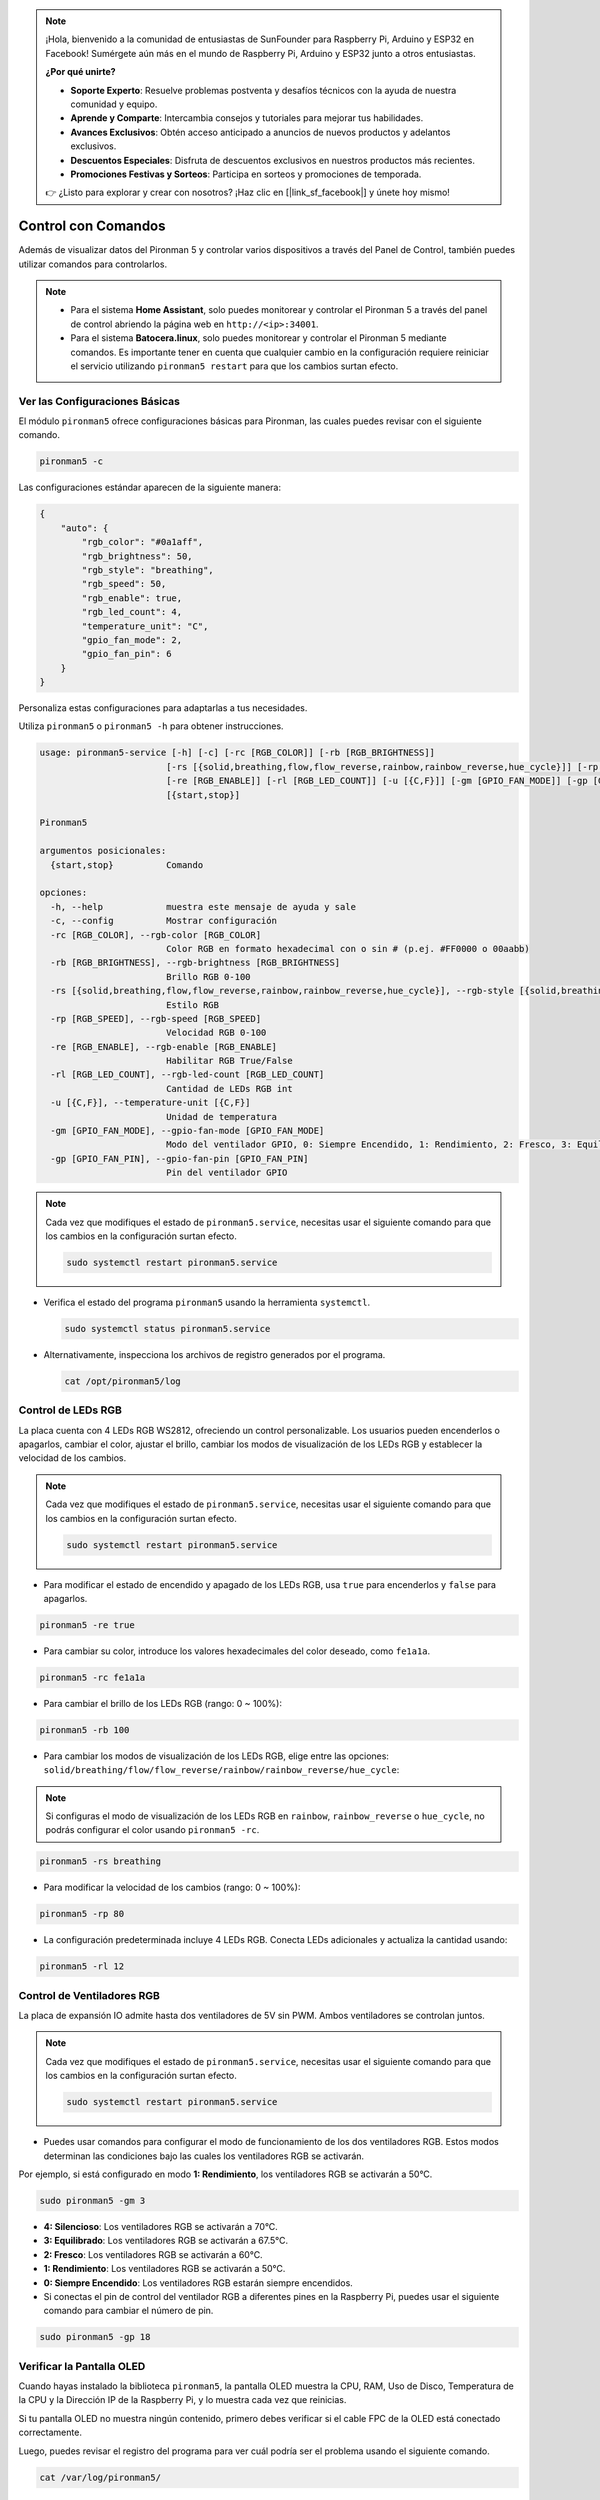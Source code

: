 .. note::

    ¡Hola, bienvenido a la comunidad de entusiastas de SunFounder para Raspberry Pi, Arduino y ESP32 en Facebook! Sumérgete aún más en el mundo de Raspberry Pi, Arduino y ESP32 junto a otros entusiastas.

    **¿Por qué unirte?**

    - **Soporte Experto**: Resuelve problemas postventa y desafíos técnicos con la ayuda de nuestra comunidad y equipo.
    - **Aprende y Comparte**: Intercambia consejos y tutoriales para mejorar tus habilidades.
    - **Avances Exclusivos**: Obtén acceso anticipado a anuncios de nuevos productos y adelantos exclusivos.
    - **Descuentos Especiales**: Disfruta de descuentos exclusivos en nuestros productos más recientes.
    - **Promociones Festivas y Sorteos**: Participa en sorteos y promociones de temporada.

    👉 ¿Listo para explorar y crear con nosotros? ¡Haz clic en [|link_sf_facebook|] y únete hoy mismo!

.. _view_control_commands:

Control con Comandos
========================================
Además de visualizar datos del Pironman 5 y controlar varios dispositivos a través del Panel de Control, también puedes utilizar comandos para controlarlos.

.. note::

  * Para el sistema **Home Assistant**, solo puedes monitorear y controlar el Pironman 5 a través del panel de control abriendo la página web en ``http://<ip>:34001``.
  * Para el sistema **Batocera.linux**, solo puedes monitorear y controlar el Pironman 5 mediante comandos. Es importante tener en cuenta que cualquier cambio en la configuración requiere reiniciar el servicio utilizando ``pironman5 restart`` para que los cambios surtan efecto.


Ver las Configuraciones Básicas
-----------------------------------

El módulo ``pironman5`` ofrece configuraciones básicas para Pironman, las cuales puedes revisar con el siguiente comando.

.. code-block:: shell

  pironman5 -c

Las configuraciones estándar aparecen de la siguiente manera:

.. code-block:: 

  {
      "auto": {
          "rgb_color": "#0a1aff",
          "rgb_brightness": 50,
          "rgb_style": "breathing",
          "rgb_speed": 50,
          "rgb_enable": true,
          "rgb_led_count": 4,
          "temperature_unit": "C",
          "gpio_fan_mode": 2,
          "gpio_fan_pin": 6
      }
  }

Personaliza estas configuraciones para adaptarlas a tus necesidades.

Utiliza ``pironman5`` o ``pironman5 -h`` para obtener instrucciones.

.. code-block::

  usage: pironman5-service [-h] [-c] [-rc [RGB_COLOR]] [-rb [RGB_BRIGHTNESS]]
                          [-rs [{solid,breathing,flow,flow_reverse,rainbow,rainbow_reverse,hue_cycle}]] [-rp [RGB_SPEED]]
                          [-re [RGB_ENABLE]] [-rl [RGB_LED_COUNT]] [-u [{C,F}]] [-gm [GPIO_FAN_MODE]] [-gp [GPIO_FAN_PIN]]
                          [{start,stop}]

  Pironman5

  argumentos posicionales:
    {start,stop}          Comando

  opciones:
    -h, --help            muestra este mensaje de ayuda y sale
    -c, --config          Mostrar configuración
    -rc [RGB_COLOR], --rgb-color [RGB_COLOR]
                          Color RGB en formato hexadecimal con o sin # (p.ej. #FF0000 o 00aabb)
    -rb [RGB_BRIGHTNESS], --rgb-brightness [RGB_BRIGHTNESS]
                          Brillo RGB 0-100
    -rs [{solid,breathing,flow,flow_reverse,rainbow,rainbow_reverse,hue_cycle}], --rgb-style [{solid,breathing,flow,flow_reverse,rainbow,rainbow_reverse,hue_cycle}]
                          Estilo RGB
    -rp [RGB_SPEED], --rgb-speed [RGB_SPEED]
                          Velocidad RGB 0-100
    -re [RGB_ENABLE], --rgb-enable [RGB_ENABLE]
                          Habilitar RGB True/False
    -rl [RGB_LED_COUNT], --rgb-led-count [RGB_LED_COUNT]
                          Cantidad de LEDs RGB int
    -u [{C,F}], --temperature-unit [{C,F}]
                          Unidad de temperatura
    -gm [GPIO_FAN_MODE], --gpio-fan-mode [GPIO_FAN_MODE]
                          Modo del ventilador GPIO, 0: Siempre Encendido, 1: Rendimiento, 2: Fresco, 3: Equilibrado, 4: Silencioso
    -gp [GPIO_FAN_PIN], --gpio-fan-pin [GPIO_FAN_PIN]
                          Pin del ventilador GPIO

.. note::

  Cada vez que modifiques el estado de ``pironman5.service``, necesitas usar el siguiente comando para que los cambios en la configuración surtan efecto.

  .. code-block:: shell

    sudo systemctl restart pironman5.service


* Verifica el estado del programa ``pironman5`` usando la herramienta ``systemctl``.

  .. code-block:: shell

    sudo systemctl status pironman5.service

* Alternativamente, inspecciona los archivos de registro generados por el programa.

  .. code-block:: shell

    cat /opt/pironman5/log


Control de LEDs RGB
-----------------------
La placa cuenta con 4 LEDs RGB WS2812, ofreciendo un control personalizable. Los usuarios pueden encenderlos o apagarlos, cambiar el color, ajustar el brillo, cambiar los modos de visualización de los LEDs RGB y establecer la velocidad de los cambios.

.. note::

  Cada vez que modifiques el estado de ``pironman5.service``, necesitas usar el siguiente comando para que los cambios en la configuración surtan efecto.

  .. code-block:: shell

    sudo systemctl restart pironman5.service

* Para modificar el estado de encendido y apagado de los LEDs RGB, usa ``true`` para encenderlos y ``false`` para apagarlos.

.. code-block:: shell

  pironman5 -re true

* Para cambiar su color, introduce los valores hexadecimales del color deseado, como ``fe1a1a``.

.. code-block:: shell

  pironman5 -rc fe1a1a

* Para cambiar el brillo de los LEDs RGB (rango: 0 ~ 100%):

.. code-block:: shell

  pironman5 -rb 100

* Para cambiar los modos de visualización de los LEDs RGB, elige entre las opciones: ``solid/breathing/flow/flow_reverse/rainbow/rainbow_reverse/hue_cycle``:

.. note::

  Si configuras el modo de visualización de los LEDs RGB en ``rainbow``, ``rainbow_reverse`` o ``hue_cycle``, no podrás configurar el color usando ``pironman5 -rc``.

.. code-block:: shell

  pironman5 -rs breathing

* Para modificar la velocidad de los cambios (rango: 0 ~ 100%):

.. code-block:: shell

  pironman5 -rp 80

* La configuración predeterminada incluye 4 LEDs RGB. Conecta LEDs adicionales y actualiza la cantidad usando:

.. code-block:: shell

  pironman5 -rl 12

.. _cc_control_fan:

Control de Ventiladores RGB
--------------------------------
La placa de expansión IO admite hasta dos ventiladores de 5V sin PWM. Ambos ventiladores se controlan juntos. 

.. note::

  Cada vez que modifiques el estado de ``pironman5.service``, necesitas usar el siguiente comando para que los cambios en la configuración surtan efecto.

  .. code-block:: shell

    sudo systemctl restart pironman5.service

* Puedes usar comandos para configurar el modo de funcionamiento de los dos ventiladores RGB. Estos modos determinan las condiciones bajo las cuales los ventiladores RGB se activarán. 

Por ejemplo, si está configurado en modo **1: Rendimiento**, los ventiladores RGB se activarán a 50°C.


.. code-block:: shell

  sudo pironman5 -gm 3

* **4: Silencioso**: Los ventiladores RGB se activarán a 70°C.
* **3: Equilibrado**: Los ventiladores RGB se activarán a 67.5°C.
* **2: Fresco**: Los ventiladores RGB se activarán a 60°C.
* **1: Rendimiento**: Los ventiladores RGB se activarán a 50°C.
* **0: Siempre Encendido**: Los ventiladores RGB estarán siempre encendidos.

* Si conectas el pin de control del ventilador RGB a diferentes pines en la Raspberry Pi, puedes usar el siguiente comando para cambiar el número de pin.

.. code-block:: shell

  sudo pironman5 -gp 18


Verificar la Pantalla OLED
-----------------------------------

Cuando hayas instalado la biblioteca ``pironman5``, la pantalla OLED muestra la CPU, RAM, Uso de Disco, Temperatura de la CPU y la Dirección IP de la Raspberry Pi, y lo muestra cada vez que reinicias.

Si tu pantalla OLED no muestra ningún contenido, primero debes verificar si el cable FPC de la OLED está conectado correctamente.

Luego, puedes revisar el registro del programa para ver cuál podría ser el problema usando el siguiente comando.

.. code-block:: shell

  cat /var/log/pironman5/

O verifica si la dirección i2c de la OLED 0x3C es reconocida:

.. code-block:: shell

  i2cdetect -y 1

Verificar el Receptor Infrarrojo
---------------------------------------

Para utilizar el receptor IR, verifica su conexión e instala el módulo necesario:

* Prueba la conexión:

  .. code-block:: shell

    sudo ls /dev |grep lirc

* Instala el módulo ``lirc``:

  .. code-block:: shell

    sudo apt-get install lirc -y

* Ahora, prueba el receptor IR ejecutando el siguiente comando.

  .. code-block:: shell

    mode2 -d /dev/lirc0

* Después de ejecutar el comando, presiona un botón en el control remoto y se imprimirá el código de ese botón.

